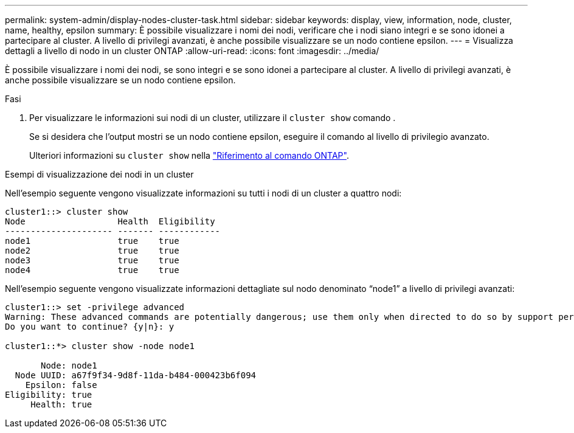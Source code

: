 ---
permalink: system-admin/display-nodes-cluster-task.html 
sidebar: sidebar 
keywords: display, view, information, node, cluster, name, healthy, epsilon 
summary: È possibile visualizzare i nomi dei nodi, verificare che i nodi siano integri e se sono idonei a partecipare al cluster. A livello di privilegi avanzati, è anche possibile visualizzare se un nodo contiene epsilon. 
---
= Visualizza dettagli a livello di nodo in un cluster ONTAP
:allow-uri-read: 
:icons: font
:imagesdir: ../media/


[role="lead"]
È possibile visualizzare i nomi dei nodi, se sono integri e se sono idonei a partecipare al cluster. A livello di privilegi avanzati, è anche possibile visualizzare se un nodo contiene epsilon.

.Fasi
. Per visualizzare le informazioni sui nodi di un cluster, utilizzare il `cluster show` comando .
+
Se si desidera che l'output mostri se un nodo contiene epsilon, eseguire il comando al livello di privilegio avanzato.

+
Ulteriori informazioni su `cluster show` nella link:https://docs.netapp.com/us-en/ontap-cli/cluster-show.html["Riferimento al comando ONTAP"^].



.Esempi di visualizzazione dei nodi in un cluster
Nell'esempio seguente vengono visualizzate informazioni su tutti i nodi di un cluster a quattro nodi:

[listing]
----

cluster1::> cluster show
Node                  Health  Eligibility
--------------------- ------- ------------
node1                 true    true
node2                 true    true
node3                 true    true
node4                 true    true
----
Nell'esempio seguente vengono visualizzate informazioni dettagliate sul nodo denominato "`node1`" a livello di privilegi avanzati:

[listing]
----

cluster1::> set -privilege advanced
Warning: These advanced commands are potentially dangerous; use them only when directed to do so by support personnel.
Do you want to continue? {y|n}: y

cluster1::*> cluster show -node node1

       Node: node1
  Node UUID: a67f9f34-9d8f-11da-b484-000423b6f094
    Epsilon: false
Eligibility: true
     Health: true
----